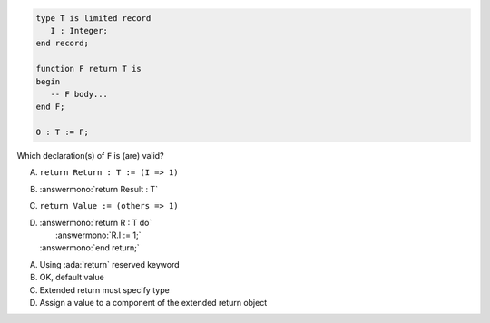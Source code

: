 ..
    This file is auto-generated from the quiz template, it should not be modified
    directly. Read README.md for more information.

.. code:: Ada

       type T is limited record
          I : Integer;
       end record;
    
       function F return T is
       begin
          -- F body...
       end F;
    
       O : T := F;

Which declaration(s) of ``F`` is (are) valid?

A. ``return Return : T := (I => 1)``
B. :answermono:`return Result : T`
C. ``return Value := (others => 1)``
D. | :answermono:`return R : T do`
   |    :answermono:`R.I := 1;`
   | :answermono:`end return;`

.. container:: animate

    A. Using :ada:`return` reserved keyword
    B. OK, default value
    C. Extended return must specify type
    D. Assign a value to a component of the extended return object
